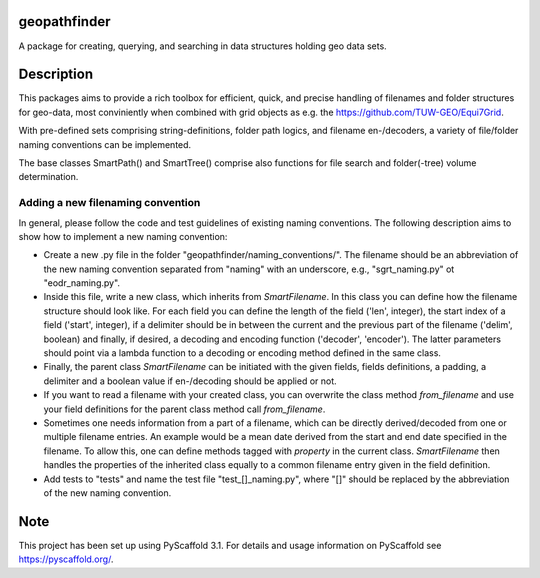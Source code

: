 geopathfinder
=============
.. image:: https://travis-ci.org/TUW-GEO/geopathfinder.svg?branch=master
    :target: https://travis-ci.org/TUW-GEO/geopathfinder

.. image:: https://coveralls.io/repos/github/TUW-GEO/geopathfinder/badge.svg?branch=master
    :target: https://coveralls.io/github/TUW-GEO/geopathfinder?branch=master

.. image:: https://badge.fury.io/py/geopathfinder.svg
    :target: https://badge.fury.io/py/geopathfinder

.. image:: https://readthedocs.org/projects/geopathfinder/badge/?version=latest
    :target: https://geopathfinder.readthedocs.io/en/latest/?badge=latest

.. image:: https://img.shields.io/badge/License-MIT-yellow.svg
    :target: https://opensource.org/licenses/MIT

A package for creating, querying, and searching in data structures holding geo data sets.

Description
===========

This packages aims to provide a rich toolbox for efficient, quick, and precise handling of filenames and folder structures for geo-data, most conviniently when combined with grid objects as e.g. the https://github.com/TUW-GEO/Equi7Grid.

With pre-defined sets comprising string-definitions, folder path logics, and filename en-/decoders, a variety of file/folder naming conventions can be implemented.

The base classes SmartPath() and SmartTree() comprise also functions for file search and folder(-tree) volume determination.

Adding a new filenaming convention
----------------------------------
In general, please follow the code and test guidelines of existing naming conventions.
The following description aims to show how to implement a new naming convention:

- Create a new .py file in the folder "geopathfinder/naming_conventions/". The filename should be an abbreviation of the new naming convention separated from "naming" with an underscore, e.g., "sgrt_naming.py" ot "eodr_naming.py".

- Inside this file, write a new class, which inherits from *SmartFilename*. In this class you can define how the filename structure should look like. For each field you can define the length of the field ('len', integer), the start index of a field ('start', integer), if a delimiter should be in between the current and the previous part of the filename ('delim', boolean) and finally, if desired, a decoding and encoding function ('decoder', 'encoder'). The latter parameters should point via a lambda function to a decoding or encoding method defined in the same class.

- Finally, the parent class *SmartFilename* can be initiated with the given fields, fields definitions, a padding, a delimiter and a boolean value if en-/decoding should be applied or not.

- If you want to read a filename with your created class, you can overwrite the class method *from_filename* and use your field definitions for the parent class method call *from_filename*.

- Sometimes one needs information from a part of a filename, which can be directly derived/decoded from one or multiple filename entries. An example would be a mean date derived from the start and end date specified in the filename.
  To allow this, one can define methods tagged with *property* in the current class. *SmartFilename* then handles the properties of the inherited class equally to a common filename entry given in the field definition.

- Add tests to "tests" and name the test file "test_[]_naming.py", where "[]" should be replaced by the abbreviation of the new naming convention.

Note
====

This project has been set up using PyScaffold 3.1. For details and usage
information on PyScaffold see https://pyscaffold.org/.

